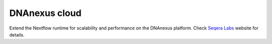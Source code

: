 .. _dnanexus-page:

****************
DNAnexus cloud
****************

Extend the Nextflow runtime for scalability and performance on the DNAnexus platform.
Check `Seqera Labs <https://seqera.io/dnanexus>`_ website for details.

.. raw:: html

    <script>
    window.location.replace("https://seqera.io/dnanexus");
    </script>



